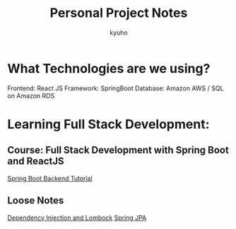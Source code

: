 #+title: Personal Project Notes
#+author:kyuho
#+startup: num

* What Technologies are we using?
Frontend: React JS
Framework: SpringBoot
Database: Amazon AWS / SQL on Amazon RDS

* Learning Full Stack Development:

** Course: Full Stack Development with Spring Boot and ReactJS
[[file:springboot_backend.org][Spring Boot Backend Tutorial]]

** Loose Notes
[[file:dependency_injection.org][Dependency Injection and Lombock]]
[[file:spring_jpa.org][Spring JPA]]
